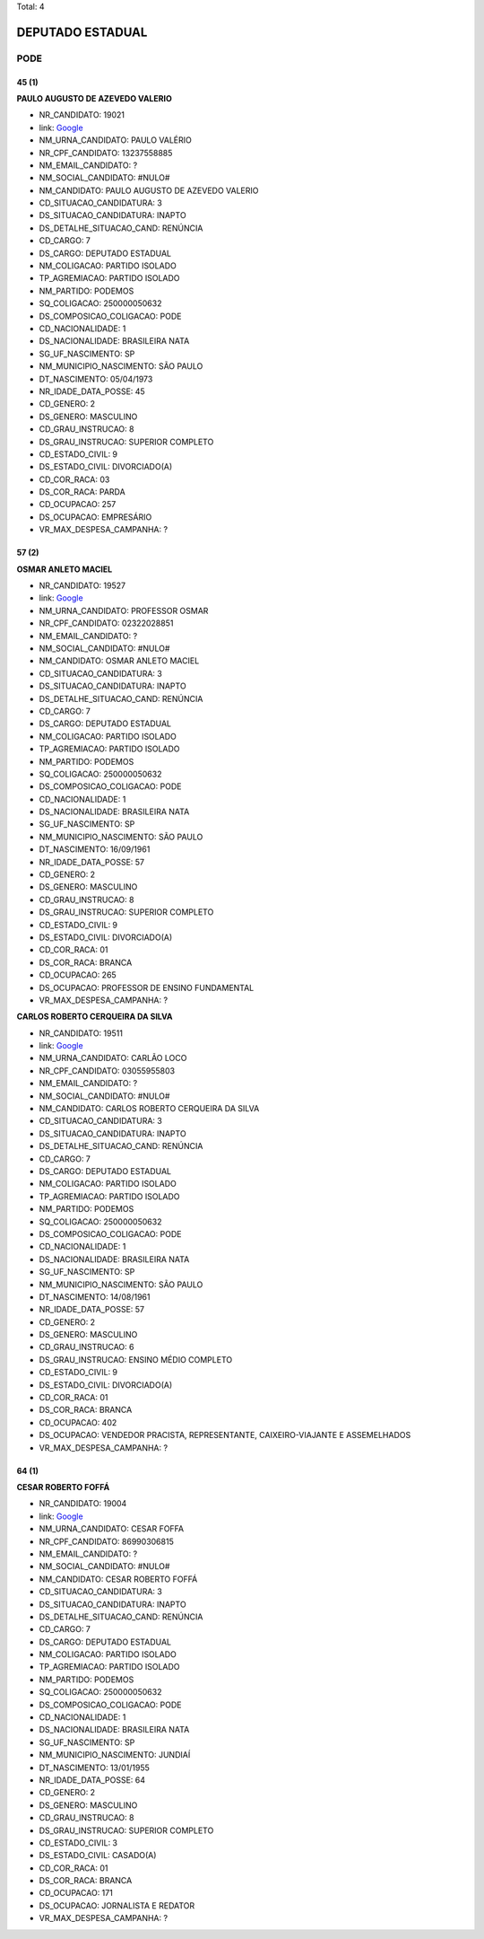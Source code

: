 Total: 4

DEPUTADO ESTADUAL
=================

PODE
----

45 (1)
......

**PAULO AUGUSTO DE AZEVEDO VALERIO**

- NR_CANDIDATO: 19021
- link: `Google <https://www.google.com/search?q=PAULO+AUGUSTO+DE+AZEVEDO+VALERIO>`_
- NM_URNA_CANDIDATO: PAULO VALÉRIO 
- NR_CPF_CANDIDATO: 13237558885
- NM_EMAIL_CANDIDATO: ?
- NM_SOCIAL_CANDIDATO: #NULO#
- NM_CANDIDATO: PAULO AUGUSTO DE AZEVEDO VALERIO
- CD_SITUACAO_CANDIDATURA: 3
- DS_SITUACAO_CANDIDATURA: INAPTO
- DS_DETALHE_SITUACAO_CAND: RENÚNCIA
- CD_CARGO: 7
- DS_CARGO: DEPUTADO ESTADUAL
- NM_COLIGACAO: PARTIDO ISOLADO
- TP_AGREMIACAO: PARTIDO ISOLADO
- NM_PARTIDO: PODEMOS
- SQ_COLIGACAO: 250000050632
- DS_COMPOSICAO_COLIGACAO: PODE
- CD_NACIONALIDADE: 1
- DS_NACIONALIDADE: BRASILEIRA NATA
- SG_UF_NASCIMENTO: SP
- NM_MUNICIPIO_NASCIMENTO: SÃO PAULO
- DT_NASCIMENTO: 05/04/1973
- NR_IDADE_DATA_POSSE: 45
- CD_GENERO: 2
- DS_GENERO: MASCULINO
- CD_GRAU_INSTRUCAO: 8
- DS_GRAU_INSTRUCAO: SUPERIOR COMPLETO
- CD_ESTADO_CIVIL: 9
- DS_ESTADO_CIVIL: DIVORCIADO(A)
- CD_COR_RACA: 03
- DS_COR_RACA: PARDA
- CD_OCUPACAO: 257
- DS_OCUPACAO: EMPRESÁRIO
- VR_MAX_DESPESA_CAMPANHA: ?


57 (2)
......

**OSMAR ANLETO MACIEL**

- NR_CANDIDATO: 19527
- link: `Google <https://www.google.com/search?q=OSMAR+ANLETO+MACIEL>`_
- NM_URNA_CANDIDATO: PROFESSOR OSMAR
- NR_CPF_CANDIDATO: 02322028851
- NM_EMAIL_CANDIDATO: ?
- NM_SOCIAL_CANDIDATO: #NULO#
- NM_CANDIDATO: OSMAR ANLETO MACIEL
- CD_SITUACAO_CANDIDATURA: 3
- DS_SITUACAO_CANDIDATURA: INAPTO
- DS_DETALHE_SITUACAO_CAND: RENÚNCIA
- CD_CARGO: 7
- DS_CARGO: DEPUTADO ESTADUAL
- NM_COLIGACAO: PARTIDO ISOLADO
- TP_AGREMIACAO: PARTIDO ISOLADO
- NM_PARTIDO: PODEMOS
- SQ_COLIGACAO: 250000050632
- DS_COMPOSICAO_COLIGACAO: PODE
- CD_NACIONALIDADE: 1
- DS_NACIONALIDADE: BRASILEIRA NATA
- SG_UF_NASCIMENTO: SP
- NM_MUNICIPIO_NASCIMENTO: SÃO PAULO
- DT_NASCIMENTO: 16/09/1961
- NR_IDADE_DATA_POSSE: 57
- CD_GENERO: 2
- DS_GENERO: MASCULINO
- CD_GRAU_INSTRUCAO: 8
- DS_GRAU_INSTRUCAO: SUPERIOR COMPLETO
- CD_ESTADO_CIVIL: 9
- DS_ESTADO_CIVIL: DIVORCIADO(A)
- CD_COR_RACA: 01
- DS_COR_RACA: BRANCA
- CD_OCUPACAO: 265
- DS_OCUPACAO: PROFESSOR DE ENSINO FUNDAMENTAL
- VR_MAX_DESPESA_CAMPANHA: ?


**CARLOS ROBERTO CERQUEIRA DA SILVA**

- NR_CANDIDATO: 19511
- link: `Google <https://www.google.com/search?q=CARLOS+ROBERTO+CERQUEIRA+DA+SILVA>`_
- NM_URNA_CANDIDATO: CARLÃO LOCO
- NR_CPF_CANDIDATO: 03055955803
- NM_EMAIL_CANDIDATO: ?
- NM_SOCIAL_CANDIDATO: #NULO#
- NM_CANDIDATO: CARLOS ROBERTO CERQUEIRA DA SILVA
- CD_SITUACAO_CANDIDATURA: 3
- DS_SITUACAO_CANDIDATURA: INAPTO
- DS_DETALHE_SITUACAO_CAND: RENÚNCIA
- CD_CARGO: 7
- DS_CARGO: DEPUTADO ESTADUAL
- NM_COLIGACAO: PARTIDO ISOLADO
- TP_AGREMIACAO: PARTIDO ISOLADO
- NM_PARTIDO: PODEMOS
- SQ_COLIGACAO: 250000050632
- DS_COMPOSICAO_COLIGACAO: PODE
- CD_NACIONALIDADE: 1
- DS_NACIONALIDADE: BRASILEIRA NATA
- SG_UF_NASCIMENTO: SP
- NM_MUNICIPIO_NASCIMENTO: SÃO PAULO
- DT_NASCIMENTO: 14/08/1961
- NR_IDADE_DATA_POSSE: 57
- CD_GENERO: 2
- DS_GENERO: MASCULINO
- CD_GRAU_INSTRUCAO: 6
- DS_GRAU_INSTRUCAO: ENSINO MÉDIO COMPLETO
- CD_ESTADO_CIVIL: 9
- DS_ESTADO_CIVIL: DIVORCIADO(A)
- CD_COR_RACA: 01
- DS_COR_RACA: BRANCA
- CD_OCUPACAO: 402
- DS_OCUPACAO: VENDEDOR PRACISTA, REPRESENTANTE, CAIXEIRO-VIAJANTE E ASSEMELHADOS
- VR_MAX_DESPESA_CAMPANHA: ?


64 (1)
......

**CESAR ROBERTO FOFFÁ**

- NR_CANDIDATO: 19004
- link: `Google <https://www.google.com/search?q=CESAR+ROBERTO+FOFFÁ>`_
- NM_URNA_CANDIDATO: CESAR FOFFA
- NR_CPF_CANDIDATO: 86990306815
- NM_EMAIL_CANDIDATO: ?
- NM_SOCIAL_CANDIDATO: #NULO#
- NM_CANDIDATO: CESAR ROBERTO FOFFÁ
- CD_SITUACAO_CANDIDATURA: 3
- DS_SITUACAO_CANDIDATURA: INAPTO
- DS_DETALHE_SITUACAO_CAND: RENÚNCIA
- CD_CARGO: 7
- DS_CARGO: DEPUTADO ESTADUAL
- NM_COLIGACAO: PARTIDO ISOLADO
- TP_AGREMIACAO: PARTIDO ISOLADO
- NM_PARTIDO: PODEMOS
- SQ_COLIGACAO: 250000050632
- DS_COMPOSICAO_COLIGACAO: PODE
- CD_NACIONALIDADE: 1
- DS_NACIONALIDADE: BRASILEIRA NATA
- SG_UF_NASCIMENTO: SP
- NM_MUNICIPIO_NASCIMENTO: JUNDIAÍ
- DT_NASCIMENTO: 13/01/1955
- NR_IDADE_DATA_POSSE: 64
- CD_GENERO: 2
- DS_GENERO: MASCULINO
- CD_GRAU_INSTRUCAO: 8
- DS_GRAU_INSTRUCAO: SUPERIOR COMPLETO
- CD_ESTADO_CIVIL: 3
- DS_ESTADO_CIVIL: CASADO(A)
- CD_COR_RACA: 01
- DS_COR_RACA: BRANCA
- CD_OCUPACAO: 171
- DS_OCUPACAO: JORNALISTA E REDATOR
- VR_MAX_DESPESA_CAMPANHA: ?

